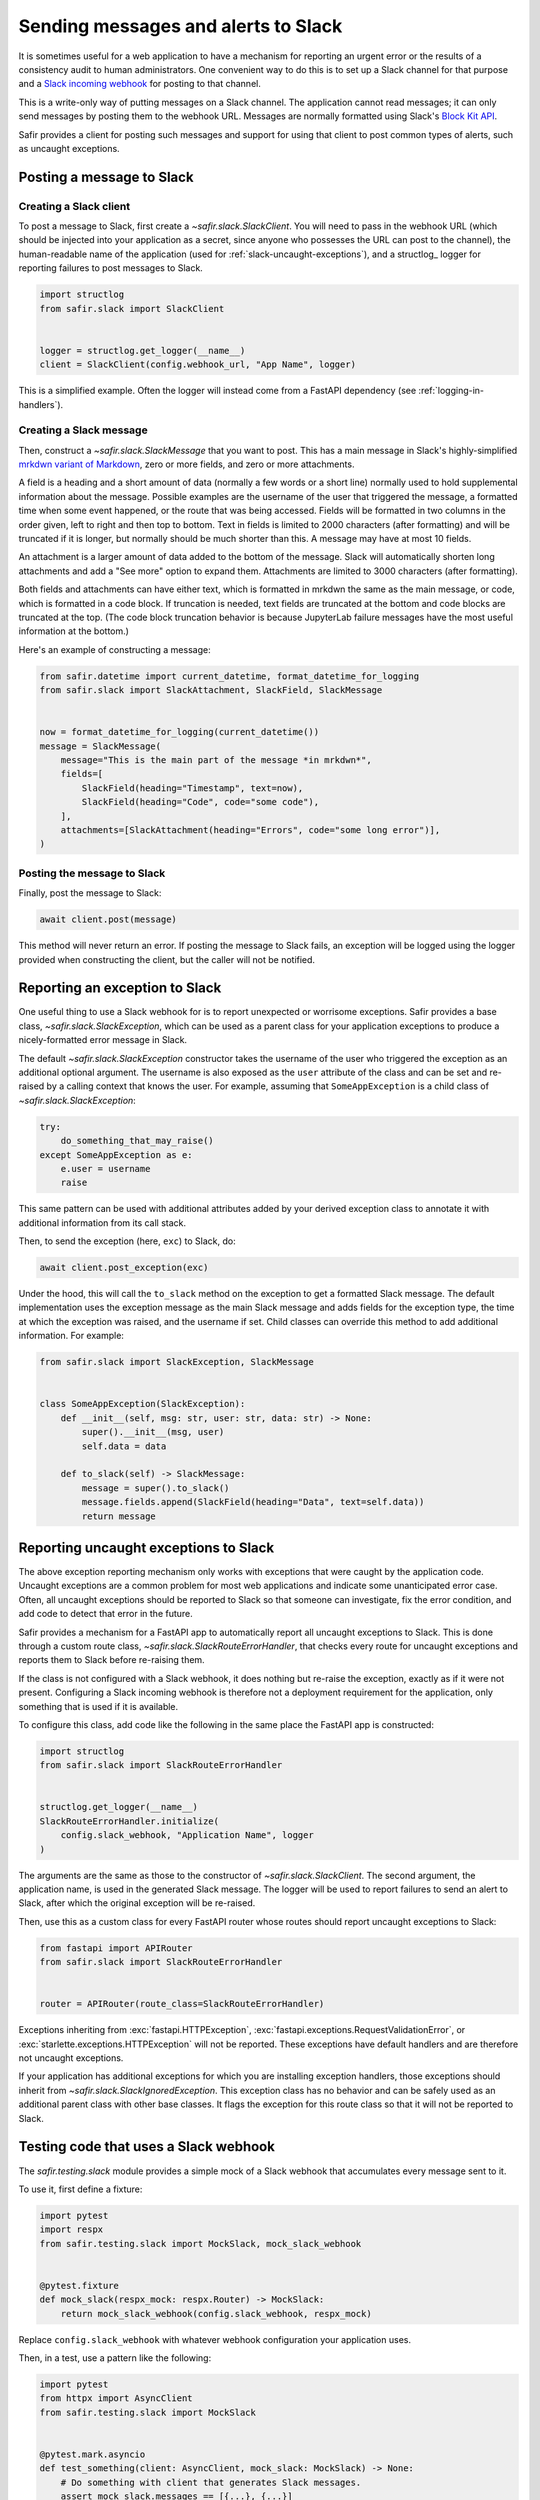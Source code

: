 ####################################
Sending messages and alerts to Slack
####################################

It is sometimes useful for a web application to have a mechanism for reporting an urgent error or the results of a consistency audit to human administrators.
One convenient way to do this is to set up a Slack channel for that purpose and a `Slack incoming webhook <https://api.slack.com/messaging/webhooks>`__ for posting to that channel.

This is a write-only way of putting messages on a Slack channel.
The application cannot read messages; it can only send messages by posting them to the webhook URL.
Messages are normally formatted using Slack's `Block Kit API <https://api.slack.com/block-kit>`__.

Safir provides a client for posting such messages and support for using that client to post common types of alerts, such as uncaught exceptions.

Posting a message to Slack
==========================

Creating a Slack client
-----------------------

To post a message to Slack, first create a `~safir.slack.SlackClient`.
You will need to pass in the webhook URL (which should be injected into your application as a secret, since anyone who possesses the URL can post to the channel), the human-readable name of the application (used for :ref:`slack-uncaught-exceptions`), and a structlog_ logger for reporting failures to post messages to Slack.

.. code-block:: python

   import structlog
   from safir.slack import SlackClient


   logger = structlog.get_logger(__name__)
   client = SlackClient(config.webhook_url, "App Name", logger)

This is a simplified example.
Often the logger will instead come from a FastAPI dependency (see :ref:`logging-in-handlers`).

Creating a Slack message
------------------------

Then, construct a `~safir.slack.SlackMessage` that you want to post.
This has a main message in Slack's highly-simplified `mrkdwn variant of Markdown <https://api.slack.com/reference/surfaces/formatting>`__, zero or more fields, and zero or more attachments.

A field is a heading and a short amount of data (normally a few words or a short line) normally used to hold supplemental information about the message.
Possible examples are the username of the user that triggered the message, a formatted time when some event happened, or the route that was being accessed.
Fields will be formatted in two columns in the order given, left to right and then top to bottom.
Text in fields is limited to 2000 characters (after formatting) and will be truncated if it is longer, but normally should be much shorter than this.
A message may have at most 10 fields.

An attachment is a larger amount of data added to the bottom of the message.
Slack will automatically shorten long attachments and add a "See more" option to expand them.
Attachments are limited to 3000 characters (after formatting).

Both fields and attachments can have either text, which is formatted in mrkdwn the same as the main message, or code, which is formatted in a code block.
If truncation is needed, text fields are truncated at the bottom and code blocks are truncated at the top.
(The code block truncation behavior is because JupyterLab failure messages have the most useful information at the bottom.)

Here's an example of constructing a message:

.. code-block:: python

   from safir.datetime import current_datetime, format_datetime_for_logging
   from safir.slack import SlackAttachment, SlackField, SlackMessage


   now = format_datetime_for_logging(current_datetime())
   message = SlackMessage(
       message="This is the main part of the message *in mrkdwn*",
       fields=[
           SlackField(heading="Timestamp", text=now),
           SlackField(heading="Code", code="some code"),
       ],
       attachments=[SlackAttachment(heading="Errors", code="some long error")],
   )

Posting the message to Slack
----------------------------

Finally, post the message to Slack:

.. code-block:: python

   await client.post(message)

This method will never return an error.
If posting the message to Slack fails, an exception will be logged using the logger provided when constructing the client, but the caller will not be notified.

Reporting an exception to Slack
===============================

One useful thing to use a Slack webhook for is to report unexpected or worrisome exceptions.
Safir provides a base class, `~safir.slack.SlackException`, which can be used as a parent class for your application exceptions to produce a nicely-formatted error message in Slack.

The default `~safir.slack.SlackException` constructor takes the username of the user who triggered the exception as an additional optional argument.
The username is also exposed as the ``user`` attribute of the class and can be set and re-raised by a calling context that knows the user.
For example, assuming that ``SomeAppException`` is a child class of `~safir.slack.SlackException`:

.. code-block:: python

   try:
       do_something_that_may_raise()
   except SomeAppException as e:
       e.user = username
       raise

This same pattern can be used with additional attributes added by your derived exception class to annotate it with additional information from its call stack.

Then, to send the exception (here, ``exc``) to Slack, do:

.. code-block:: python

   await client.post_exception(exc)

Under the hood, this will call the ``to_slack`` method on the exception to get a formatted Slack message.
The default implementation uses the exception message as the main Slack message and adds fields for the exception type, the time at which the exception was raised, and the username if set.
Child classes can override this method to add additional information.
For example:

.. code-block:: python

   from safir.slack import SlackException, SlackMessage


   class SomeAppException(SlackException):
       def __init__(self, msg: str, user: str, data: str) -> None:
           super().__init__(msg, user)
           self.data = data

       def to_slack(self) -> SlackMessage:
           message = super().to_slack()
           message.fields.append(SlackField(heading="Data", text=self.data))
           return message

.. _slack-uncaught-exceptions:

Reporting uncaught exceptions to Slack
======================================

The above exception reporting mechanism only works with exceptions that were caught by the application code.
Uncaught exceptions are a common problem for most web applications and indicate some unanticipated error case.
Often, all uncaught exceptions should be reported to Slack so that someone can investigate, fix the error condition, and add code to detect that error in the future.

Safir provides a mechanism for a FastAPI app to automatically report all uncaught exceptions to Slack.
This is done through a custom route class, `~safir.slack.SlackRouteErrorHandler`, that checks every route for uncaught exceptions and reports them to Slack before re-raising them.

If the class is not configured with a Slack webhook, it does nothing but re-raise the exception, exactly as if it were not present.
Configuring a Slack incoming webhook is therefore not a deployment requirement for the application, only something that is used if it is available.

To configure this class, add code like the following in the same place the FastAPI app is constructed:

.. code-block:: python

   import structlog
   from safir.slack import SlackRouteErrorHandler


   structlog.get_logger(__name__)
   SlackRouteErrorHandler.initialize(
       config.slack_webhook, "Application Name", logger
   )

The arguments are the same as those to the constructor of `~safir.slack.SlackClient`.
The second argument, the application name, is used in the generated Slack message.
The logger will be used to report failures to send an alert to Slack, after which the original exception will be re-raised.

Then, use this as a custom class for every FastAPI router whose routes should report uncaught exceptions to Slack:

.. code-block:: python

   from fastapi import APIRouter
   from safir.slack import SlackRouteErrorHandler


   router = APIRouter(route_class=SlackRouteErrorHandler)

Exceptions inheriting from :exc:`fastapi.HTTPException`, :exc:`fastapi.exceptions.RequestValidationError`, or :exc:`starlette.exceptions.HTTPException` will not be reported.
These exceptions have default handlers and are therefore not uncaught exceptions.

If your application has additional exceptions for which you are installing exception handlers, those exceptions should inherit from `~safir.slack.SlackIgnoredException`.
This exception class has no behavior and can be safely used as an additional parent class with other base classes.
It flags the exception for this route class so that it will not be reported to Slack.

Testing code that uses a Slack webhook
======================================

The `safir.testing.slack` module provides a simple mock of a Slack webhook that accumulates every message sent to it.

To use it, first define a fixture:

.. code-block:: python

   import pytest
   import respx
   from safir.testing.slack import MockSlack, mock_slack_webhook


   @pytest.fixture
   def mock_slack(respx_mock: respx.Router) -> MockSlack:
       return mock_slack_webhook(config.slack_webhook, respx_mock)

Replace ``config.slack_webhook`` with whatever webhook configuration your application uses.

Then, in a test, use a pattern like the following:

.. code-block:: python

   import pytest
   from httpx import AsyncClient
   from safir.testing.slack import MockSlack


   @pytest.mark.asyncio
   def test_something(client: AsyncClient, mock_slack: MockSlack) -> None:
       # Do something with client that generates Slack messages.
       assert mock_slack.messages == [{...}, {...}]

The ``url`` attribute of the `~safir.testing.slack.MockSlack` object contains the URL it was configured to mock, in case a test needs convenient access to it.
